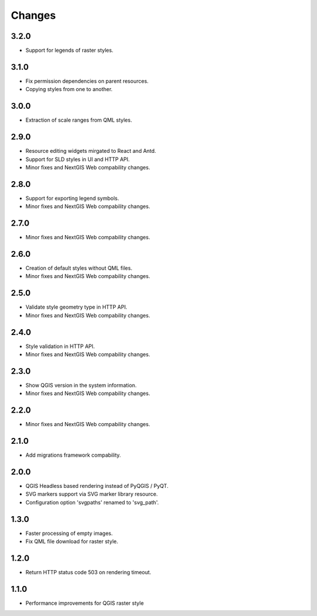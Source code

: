 Changes
=======

3.2.0
-----

- Support for legends of raster styles.


3.1.0
-----

- Fix permission dependencies on parent resources.
- Copying styles from one to another.


3.0.0
-----

- Extraction of scale ranges from QML styles.


2.9.0
-----

- Resource editing widgets mirgated to React and Antd.
- Support for SLD styles in UI and HTTP API.
- Minor fixes and NextGIS Web compability changes.


2.8.0
-----

- Support for exporting legend symbols.
- Minor fixes and NextGIS Web compability changes.


2.7.0
-----

- Minor fixes and NextGIS Web compability changes.


2.6.0
-----

- Creation of default styles without QML files.
- Minor fixes and NextGIS Web compability changes.


2.5.0
-----

- Validate style geometry type in HTTP API.
- Minor fixes and NextGIS Web compability changes.


2.4.0
-----

- Style validation in HTTP API.
- Minor fixes and NextGIS Web compability changes.


2.3.0
-----

- Show QGIS version in the system information.
- Minor fixes and NextGIS Web compability changes.


2.2.0
-----

- Minor fixes and NextGIS Web compability changes.


2.1.0
-----

- Add migrations framework compability.


2.0.0
-----

- QGIS Headless based rendering instead of PyQGIS / PyQT.
- SVG markers support via SVG marker library resource.
- Configuration option 'svgpaths' renamed to 'svg_path'.


1.3.0
-----

- Faster processing of empty images.
- Fix QML file download for raster style.


1.2.0
-----

- Return HTTP status code 503 on rendering timeout.


1.1.0
-----

- Performance improvements for QGIS raster style
